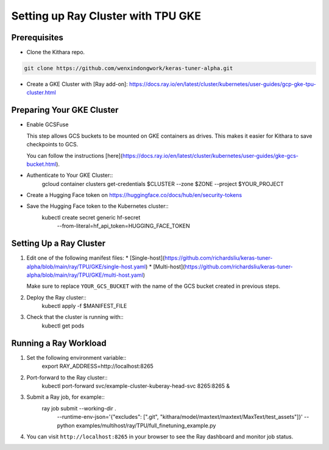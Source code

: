 .. _tpu_vm:

Setting up Ray Cluster with TPU GKE
=====================================
Prerequisites
-------------
* Clone the Kithara repo.

.. code-block:: bash

    git clone https://github.com/wenxindongwork/keras-tuner-alpha.git
* Create a GKE Cluster with [Ray add-on]: https://docs.ray.io/en/latest/cluster/kubernetes/user-guides/gcp-gke-tpu-cluster.html


Preparing Your GKE Cluster
--------------------------
* Enable GCSFuse

  This step allows GCS buckets to be mounted on GKE containers as drives. This makes it easier for Kithara to save checkpoints to GCS.

  You can follow the instructions [here](https://docs.ray.io/en/latest/cluster/kubernetes/user-guides/gke-gcs-bucket.html).

* Authenticate to Your GKE Cluster::
        gcloud container clusters get-credentials $CLUSTER --zone $ZONE --project $YOUR_PROJECT

* Create a Hugging Face token on https://huggingface.co/docs/hub/en/security-tokens

* Save the Hugging Face token to the Kubernetes cluster::
        kubectl create secret generic hf-secret \
                --from-literal=hf_api_token=HUGGING_FACE_TOKEN 




Setting Up a Ray Cluster
------------------------
1. Edit one of the following manifest files:
   * [Single-host](https://github.com/richardsliu/keras-tuner-alpha/blob/main/ray/TPU/GKE/single-host.yaml)
   * [Multi-host](https://github.com/richardsliu/keras-tuner-alpha/blob/main/ray/TPU/GKE/multi-host.yaml)

   Make sure to replace ``YOUR_GCS_BUCKET`` with the name of the GCS bucket created in previous steps.

2. Deploy the Ray cluster::
        kubectl apply -f $MANIFEST_FILE

3. Check that the cluster is running with::
        kubectl get pods


Running a Ray Workload
----------------------
1. Set the following environment variable::
        export RAY_ADDRESS=http://localhost:8265

2. Port-forward to the Ray cluster::
        kubectl port-forward svc/example-cluster-kuberay-head-svc 8265:8265 &

3. Submit a Ray job, for example::
        ray job submit  --working-dir . \
                --runtime-env-json='{"excludes": [".git", "kithara/model/maxtext/maxtext/MaxText/test_assets"]}' \
                -- python examples/multihost/ray/TPU/full_finetuning_example.py

4. You can visit ``http://localhost:8265`` in your browser to see the Ray dashboard and monitor job status.
